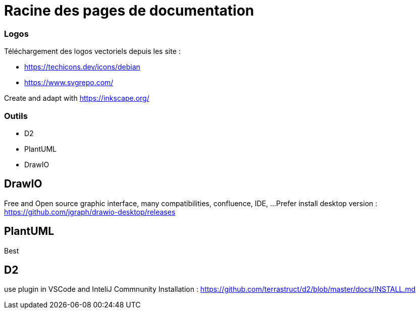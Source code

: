 = Racine des pages de documentation

=== Logos

Téléchargement des logos vectoriels depuis les site :

- https://techicons.dev/icons/debian
- https://www.svgrepo.com/

Create and adapt with https://inkscape.org/


=== Outils


*  D2
*  PlantUML
*  DrawIO


== DrawIO

Free and Open source graphic interface, many compatibilities, confluence, IDE, ...
Prefer install desktop version : https://github.com/jgraph/drawio-desktop/releases

== PlantUML

Best

== D2

use plugin in VSCode and InteliJ Commnunity
Installation : https://github.com/terrastruct/d2/blob/master/docs/INSTALL.md
